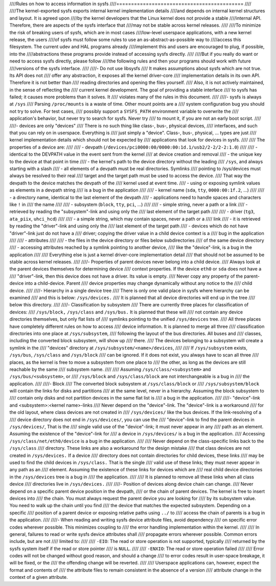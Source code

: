 ////Rules on how to access information in sysfs
////===========================================
////
////The kernel-exported sysfs exports internal kernel implementation details
////and depends on internal kernel structures and layout. It is agreed upon
////by the kernel developers that the Linux kernel does not provide a stable
////internal API. Therefore, there are aspects of the sysfs interface that
////may not be stable across kernel releases.
////
////To minimize the risk of breaking users of sysfs, which are in most cases
////low-level userspace applications, with a new kernel release, the users
////of sysfs must follow some rules to use an as-abstract-as-possible way to
////access this filesystem. The current udev and HAL programs already
////implement this and users are encouraged to plug, if possible, into the
////abstractions these programs provide instead of accessing sysfs directly.
////
////But if you really do want or need to access sysfs directly, please follow
////the following rules and then your programs should work with future
////versions of the sysfs interface.
////
////- Do not use libsysfs
////    It makes assumptions about sysfs which are not true. Its API does not
////    offer any abstraction, it exposes all the kernel driver-core
////    implementation details in its own API. Therefore it is not better than
////    reading directories and opening the files yourself.
////    Also, it is not actively maintained, in the sense of reflecting the
////    current kernel development. The goal of providing a stable interface
////    to sysfs has failed; it causes more problems than it solves. It
////    violates many of the rules in this document.
////
////- sysfs is always at ``/sys``
////    Parsing ``/proc/mounts`` is a waste of time. Other mount points are a
////    system configuration bug you should not try to solve. For test cases,
////    possibly support a ``SYSFS_PATH`` environment variable to overwrite the
////    application's behavior, but never try to search for sysfs. Never try
////    to mount it, if you are not an early boot script.
////
////- devices are only "devices"
////    There is no such thing like class-, bus-, physical devices,
////    interfaces, and such that you can rely on in userspace. Everything is
////    just simply a "device". Class-, bus-, physical, ... types are just
////    kernel implementation details which should not be expected by
////    applications that look for devices in sysfs.
////
////    The properties of a device are:
////
////    - devpath (``/devices/pci0000:00/0000:00:1d.1/usb2/2-2/2-2:1.0``)
////
////      - identical to the DEVPATH value in the event sent from the kernel
////        at device creation and removal
////      - the unique key to the device at that point in time
////      - the kernel's path to the device directory without the leading
////        ``/sys``, and always starting with a slash
////      - all elements of a devpath must be real directories. Symlinks
////        pointing to /sys/devices must always be resolved to their real
////        target and the target path must be used to access the device.
////        That way the devpath to the device matches the devpath of the
////        kernel used at event time.
////      - using or exposing symlink values as elements in a devpath string
////        is a bug in the application
////
////    - kernel name (``sda``, ``tty``, ``0000:00:1f.2``, ...)
////
////      - a directory name, identical to the last element of the devpath
////      - applications need to handle spaces and characters like ``!`` in
////        the name
////
////    - subsystem (``block``, ``tty``, ``pci``, ...)
////
////      - simple string, never a path or a link
////      - retrieved by reading the "subsystem"-link and using only the
////        last element of the target path
////
////    - driver (``tg3``, ``ata_piix``, ``uhci_hcd``)
////
////      - a simple string, which may contain spaces, never a path or a
////        link
////      - it is retrieved by reading the "driver"-link and using only the
////        last element of the target path
////      - devices which do not have "driver"-link just do not have a
////        driver; copying the driver value in a child device context is a
////        bug in the application
////
////    - attributes
////
////      - the files in the device directory or files below subdirectories
////        of the same device directory
////      - accessing attributes reached by a symlink pointing to another device,
////        like the "device"-link, is a bug in the application
////
////    Everything else is just a kernel driver-core implementation detail
////    that should not be assumed to be stable across kernel releases.
////
////- Properties of parent devices never belong into a child device.
////    Always look at the parent devices themselves for determining device
////    context properties. If the device ``eth0`` or ``sda`` does not have a
////    "driver"-link, then this device does not have a driver. Its value is empty.
////    Never copy any property of the parent-device into a child-device. Parent
////    device properties may change dynamically without any notice to the
////    child device.
////
////- Hierarchy in a single device tree
////    There is only one valid place in sysfs where hierarchy can be examined
////    and this is below: ``/sys/devices.``
////    It is planned that all device directories will end up in the tree
////    below this directory.
////
////- Classification by subsystem
////    There are currently three places for classification of devices:
////    ``/sys/block,`` ``/sys/class`` and ``/sys/bus.`` It is planned that these will
////    not contain any device directories themselves, but only flat lists of
////    symlinks pointing to the unified ``/sys/devices`` tree.
////    All three places have completely different rules on how to access
////    device information. It is planned to merge all three
////    classification directories into one place at ``/sys/subsystem``,
////    following the layout of the bus directories. All buses and
////    classes, including the converted block subsystem, will show up
////    there.
////    The devices belonging to a subsystem will create a symlink in the
////    "devices" directory at ``/sys/subsystem/<name>/devices``,
////
////    If ``/sys/subsystem`` exists, ``/sys/bus``, ``/sys/class`` and ``/sys/block``
////    can be ignored. If it does not exist, you always have to scan all three
////    places, as the kernel is free to move a subsystem from one place to
////    the other, as long as the devices are still reachable by the same
////    subsystem name.
////
////    Assuming ``/sys/class/<subsystem>`` and ``/sys/bus/<subsystem>``, or
////    ``/sys/block`` and ``/sys/class/block`` are not interchangeable is a bug in
////    the application.
////
////- Block
////    The converted block subsystem at ``/sys/class/block`` or
////    ``/sys/subsystem/block`` will contain the links for disks and partitions
////    at the same level, never in a hierarchy. Assuming the block subsystem to
////    contain only disks and not partition devices in the same flat list is
////    a bug in the application.
////
////- "device"-link and <subsystem>:<kernel name>-links
////    Never depend on the "device"-link. The "device"-link is a workaround
////    for the old layout, where class devices are not created in
////    ``/sys/devices/`` like the bus devices. If the link-resolving of a
////    device directory does not end in ``/sys/devices/``, you can use the
////    "device"-link to find the parent devices in ``/sys/devices/``, That is the
////    single valid use of the "device"-link; it must never appear in any
////    path as an element. Assuming the existence of the "device"-link for
////    a device in ``/sys/devices/`` is a bug in the application.
////    Accessing ``/sys/class/net/eth0/device`` is a bug in the application.
////
////    Never depend on the class-specific links back to the ``/sys/class``
////    directory.  These links are also a workaround for the design mistake
////    that class devices are not created in ``/sys/devices.`` If a device
////    directory does not contain directories for child devices, these links
////    may be used to find the child devices in ``/sys/class.`` That is the single
////    valid use of these links; they must never appear in any path as an
////    element. Assuming the existence of these links for devices which are
////    real child device directories in the ``/sys/devices`` tree is a bug in
////    the application.
////
////    It is planned to remove all these links when all class device
////    directories live in ``/sys/devices.``
////
////- Position of devices along device chain can change.
////    Never depend on a specific parent device position in the devpath,
////    or the chain of parent devices. The kernel is free to insert devices into
////    the chain. You must always request the parent device you are looking for
////    by its subsystem value. You need to walk up the chain until you find
////    the device that matches the expected subsystem. Depending on a specific
////    position of a parent device or exposing relative paths using ``../`` to
////    access the chain of parents is a bug in the application.
////
////- When reading and writing sysfs device attribute files, avoid dependency
////    on specific error codes wherever possible. This minimizes coupling to
////    the error handling implementation within the kernel.
////
////    In general, failures to read or write sysfs device attributes shall
////    propagate errors wherever possible. Common errors include, but are not
////    limited to:
////
////	``-EIO``: The read or store operation is not supported, typically
////	returned by the sysfs system itself if the read or store pointer
////	is ``NULL``.
////
////	``-ENXIO``: The read or store operation failed
////
////    Error codes will not be changed without good reason, and should a change
////    to error codes result in user-space breakage, it will be fixed, or the
////    the offending change will be reverted.
////
////    Userspace applications can, however, expect the format and contents of
////    the attribute files to remain consistent in the absence of a version
////    attribute change in the context of a given attribute.
